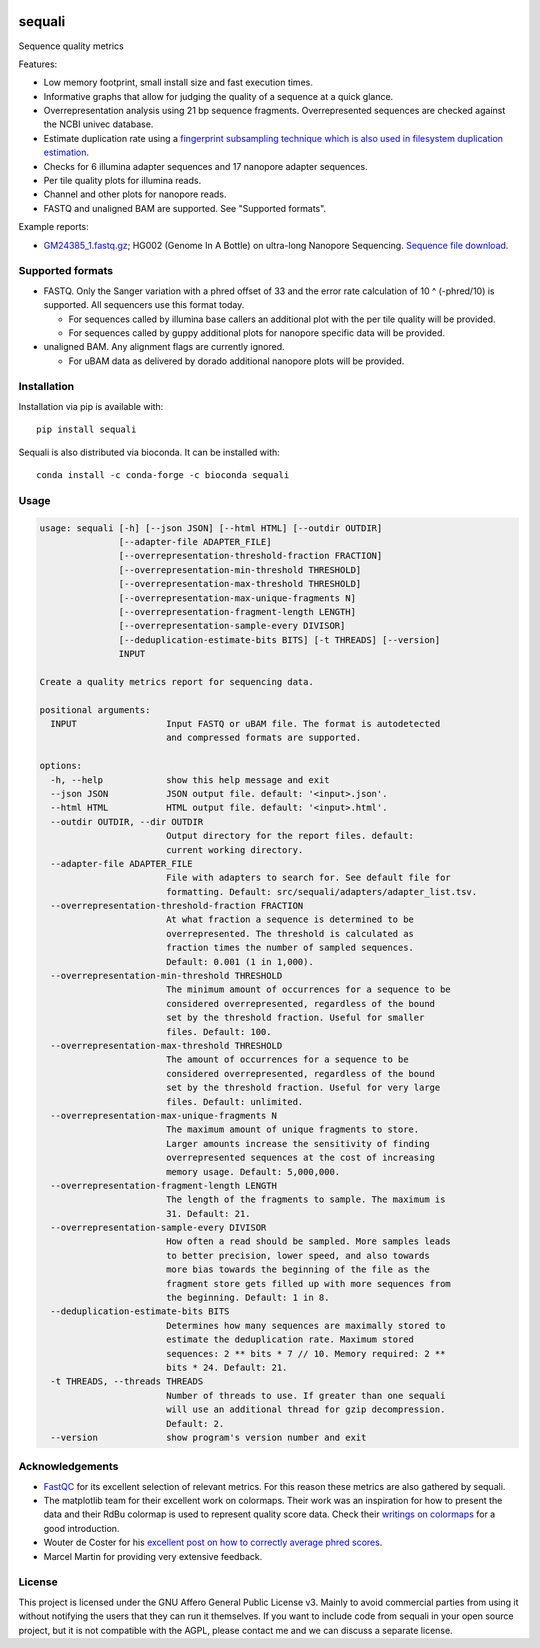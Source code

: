 .. image:: https://img.shields.io/pypi/v/sequali.svg
  :target: https://pypi.org/project/sequali/
  :alt:

.. image:: https://img.shields.io/conda/v/bioconda/sequali.svg
  :target: https://bioconda.github.io/recipes/sequali/README.html
  :alt:

.. image:: https://img.shields.io/pypi/pyversions/sequali.svg
  :target: https://pypi.org/project/sequali/
  :alt:

.. image:: https://img.shields.io/pypi/l/sequali.svg
  :target: https://github.com/rhpvorderman/sequali/blob/main/LICENSE
  :alt:

========
sequali
========
Sequence quality metrics

Features:

+ Low memory footprint, small install size and fast execution times.
+ Informative graphs that allow for judging the quality of a sequence at
  a quick glance.
+ Overrepresentation analysis using 21 bp sequence fragments. Overrepresented
  sequences are checked against the NCBI univec database.
+ Estimate duplication rate using a `fingerprint subsampling technique which is
  also used in filesystem duplication estimation
  <https://www.usenix.org/system/files/conference/atc13/atc13-xie.pdf>`_.
+ Checks for 6 illumina adapter sequences and 17 nanopore adapter sequences.
+ Per tile quality plots for illumina reads.
+ Channel and other plots for nanopore reads.
+ FASTQ and unaligned BAM are supported. See "Supported formats".

Example reports:

+ `GM24385_1.fastq.gz <https://github.com/rhpvorderman/sequali/files/14725146/GM24385_1.fastq.gz.html.zip>`_;
  HG002 (Genome In A Bottle) on ultra-long Nanopore Sequencing. `Sequence file download <https://ftp-trace.ncbi.nlm.nih.gov/ReferenceSamples/giab/data/AshkenazimTrio/HG002_NA24385_son/UCSC_Ultralong_OxfordNanopore_Promethion/GM24385_1.fastq.gz>`_.

Supported formats
=================
- FASTQ. Only the Sanger variation with a phred offset of 33 and the error rate
  calculation of 10 ^ (-phred/10) is supported. All sequencers use this
  format today.

  - For sequences called by illumina base callers an additional plot with the
    per tile quality will be provided.
  - For sequences called by guppy additional plots for nanopore specific
    data will be provided.

- unaligned BAM. Any alignment flags are currently ignored.

  - For uBAM data as delivered by dorado additional nanopore plots will be
    provided.

Installation
============

Installation via pip is available with::

    pip install sequali

Sequali is also distributed via bioconda. It can be installed with::

    conda install -c conda-forge -c bioconda sequali

Usage
=====

.. code-block::

    usage: sequali [-h] [--json JSON] [--html HTML] [--outdir OUTDIR]
                   [--adapter-file ADAPTER_FILE]
                   [--overrepresentation-threshold-fraction FRACTION]
                   [--overrepresentation-min-threshold THRESHOLD]
                   [--overrepresentation-max-threshold THRESHOLD]
                   [--overrepresentation-max-unique-fragments N]
                   [--overrepresentation-fragment-length LENGTH]
                   [--overrepresentation-sample-every DIVISOR]
                   [--deduplication-estimate-bits BITS] [-t THREADS] [--version]
                   INPUT

    Create a quality metrics report for sequencing data.

    positional arguments:
      INPUT                 Input FASTQ or uBAM file. The format is autodetected
                            and compressed formats are supported.

    options:
      -h, --help            show this help message and exit
      --json JSON           JSON output file. default: '<input>.json'.
      --html HTML           HTML output file. default: '<input>.html'.
      --outdir OUTDIR, --dir OUTDIR
                            Output directory for the report files. default:
                            current working directory.
      --adapter-file ADAPTER_FILE
                            File with adapters to search for. See default file for
                            formatting. Default: src/sequali/adapters/adapter_list.tsv.
      --overrepresentation-threshold-fraction FRACTION
                            At what fraction a sequence is determined to be
                            overrepresented. The threshold is calculated as
                            fraction times the number of sampled sequences.
                            Default: 0.001 (1 in 1,000).
      --overrepresentation-min-threshold THRESHOLD
                            The minimum amount of occurrences for a sequence to be
                            considered overrepresented, regardless of the bound
                            set by the threshold fraction. Useful for smaller
                            files. Default: 100.
      --overrepresentation-max-threshold THRESHOLD
                            The amount of occurrences for a sequence to be
                            considered overrepresented, regardless of the bound
                            set by the threshold fraction. Useful for very large
                            files. Default: unlimited.
      --overrepresentation-max-unique-fragments N
                            The maximum amount of unique fragments to store.
                            Larger amounts increase the sensitivity of finding
                            overrepresented sequences at the cost of increasing
                            memory usage. Default: 5,000,000.
      --overrepresentation-fragment-length LENGTH
                            The length of the fragments to sample. The maximum is
                            31. Default: 21.
      --overrepresentation-sample-every DIVISOR
                            How often a read should be sampled. More samples leads
                            to better precision, lower speed, and also towards
                            more bias towards the beginning of the file as the
                            fragment store gets filled up with more sequences from
                            the beginning. Default: 1 in 8.
      --deduplication-estimate-bits BITS
                            Determines how many sequences are maximally stored to
                            estimate the deduplication rate. Maximum stored
                            sequences: 2 ** bits * 7 // 10. Memory required: 2 **
                            bits * 24. Default: 21.
      -t THREADS, --threads THREADS
                            Number of threads to use. If greater than one sequali
                            will use an additional thread for gzip decompression.
                            Default: 2.
      --version             show program's version number and exit

Acknowledgements
================
+ `FastQC <https://www.bioinformatics.babraham.ac.uk/projects/fastqc/>`_ for
  its excellent selection of relevant metrics. For this reason these metrics
  are also gathered by sequali.
+ The matplotlib team for their excellent work on colormaps. Their work was
  an inspiration for how to present the data and their RdBu colormap is used
  to represent quality score data. Check their `writings on colormaps
  <https://matplotlib.org/stable/users/explain/colors/colormaps.html>`_ for
  a good introduction.
+ Wouter de Coster for his `excellent post on how to correctly average phred
  scores <https://gigabaseorgigabyte.wordpress.com/2017/06/26/averaging-basecall-quality-scores-the-right-way/>`_.
+ Marcel Martin for providing very extensive feedback.

License
=======

This project is licensed under the GNU Affero General Public License v3. Mainly
to avoid commercial parties from using it without notifying the users that they
can run it themselves. If you want to include code from sequali in your
open source project, but it is not compatible with the AGPL, please contact me
and we can discuss a separate license.
